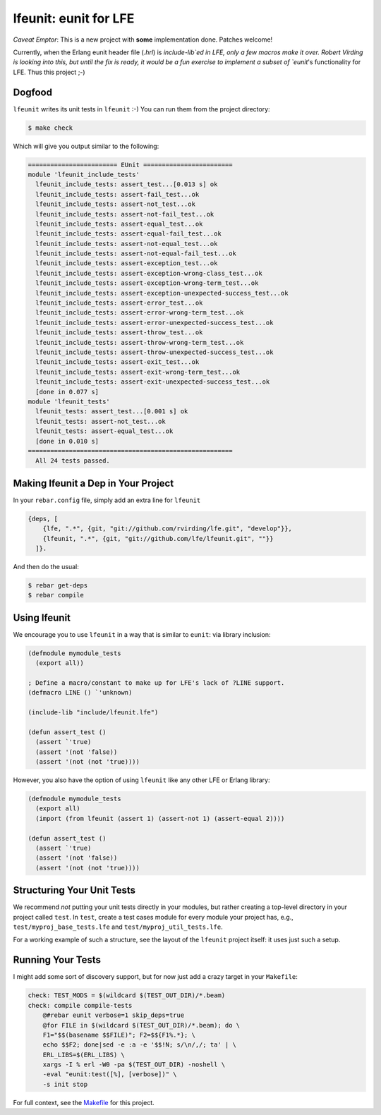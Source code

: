 lfeunit: eunit for LFE
======================

*Caveat Emptor*: This is a new project with **some** implementation done.
Patches welcome!

Currently, when the Erlang eunit header file (`.hrl`) is `include-lib`ed in
LFE, only a few macros make it over. Robert Virding is looking into this, but
until the fix is ready, it would be a fun exercise to implement a subset of
`eunit`'s functionality for LFE. Thus this project ;-)

Dogfood
-------

``lfeunit`` writes its unit tests in ``lfeunit`` :-) You can run them from the
project directory:

.. code:: bash

    $ make check

Which will give you output similar to the following:

.. code:: text

    ======================== EUnit ========================
    module 'lfeunit_include_tests'
      lfeunit_include_tests: assert_test...[0.013 s] ok
      lfeunit_include_tests: assert-fail_test...ok
      lfeunit_include_tests: assert-not_test...ok
      lfeunit_include_tests: assert-not-fail_test...ok
      lfeunit_include_tests: assert-equal_test...ok
      lfeunit_include_tests: assert-equal-fail_test...ok
      lfeunit_include_tests: assert-not-equal_test...ok
      lfeunit_include_tests: assert-not-equal-fail_test...ok
      lfeunit_include_tests: assert-exception_test...ok
      lfeunit_include_tests: assert-exception-wrong-class_test...ok
      lfeunit_include_tests: assert-exception-wrong-term_test...ok
      lfeunit_include_tests: assert-exception-unexpected-success_test...ok
      lfeunit_include_tests: assert-error_test...ok
      lfeunit_include_tests: assert-error-wrong-term_test...ok
      lfeunit_include_tests: assert-error-unexpected-success_test...ok
      lfeunit_include_tests: assert-throw_test...ok
      lfeunit_include_tests: assert-throw-wrong-term_test...ok
      lfeunit_include_tests: assert-throw-unexpected-success_test...ok
      lfeunit_include_tests: assert-exit_test...ok
      lfeunit_include_tests: assert-exit-wrong-term_test...ok
      lfeunit_include_tests: assert-exit-unexpected-success_test...ok
      [done in 0.077 s]
    module 'lfeunit_tests'
      lfeunit_tests: assert_test...[0.001 s] ok
      lfeunit_tests: assert-not_test...ok
      lfeunit_tests: assert-equal_test...ok
      [done in 0.010 s]
    =======================================================
      All 24 tests passed.


Making lfeunit a Dep in Your Project
------------------------------------

In your ``rebar.config`` file, simply add an extra line for ``lfeunit``

.. code:: erlang

    {deps, [
        {lfe, ".*", {git, "git://github.com/rvirding/lfe.git", "develop"}},
        {lfeunit, ".*", {git, "git://github.com/lfe/lfeunit.git", ""}}
      ]}.

And then do the usual:

.. code:: bash

    $ rebar get-deps
    $ rebar compile


Using lfeunit
-------------
We encourage you to use ``lfeunit`` in a way that is similar to ``eunit``: via
library inclusion:

.. code:: cl

    (defmodule mymodule_tests
      (export all))

    ; Define a macro/constant to make up for LFE's lack of ?LINE support.
    (defmacro LINE () `'unknown)

    (include-lib "include/lfeunit.lfe")

    (defun assert_test ()
      (assert `'true)
      (assert '(not 'false))
      (assert '(not (not 'true))))

However, you also have the option of using ``lfeunit`` like any other LFE or
Erlang library:

.. code:: cl

    (defmodule mymodule_tests
      (export all)
      (import (from lfeunit (assert 1) (assert-not 1) (assert-equal 2))))

    (defun assert_test ()
      (assert `'true)
      (assert '(not 'false))
      (assert '(not (not 'true))))


Structuring Your Unit Tests
----------------------------

We recommend *not* putting your unit tests directly in your modules, but rather
creating a top-level directory in your project called ``test``. In ``test``,
create a test cases module for every module your project has, e.g.,
``test/myproj_base_tests.lfe`` and ``test/myproj_util_tests.lfe``.

For a working example of such a structure, see the layout of the ``lfeunit``
project itself: it uses just such a setup.


Running Your Tests
------------------

I might add some sort of discovery support, but for now just add a crazy target
in your ``Makefile``:

.. code:: Makefile

    check: TEST_MODS = $(wildcard $(TEST_OUT_DIR)/*.beam)
    check: compile compile-tests
        @#rebar eunit verbose=1 skip_deps=true
        @for FILE in $(wildcard $(TEST_OUT_DIR)/*.beam); do \
        F1="$$(basename $$FILE)"; F2=$${F1%.*}; \
        echo $$F2; done|sed -e :a -e '$$!N; s/\n/,/; ta' | \
        ERL_LIBS=$(ERL_LIBS) \
        xargs -I % erl -W0 -pa $(TEST_OUT_DIR) -noshell \
        -eval "eunit:test([%], [verbose])" \
        -s init stop

For full context, see the `Makefile`_ for this project.

.. Links
.. -----
.. _Makefile: Makefile